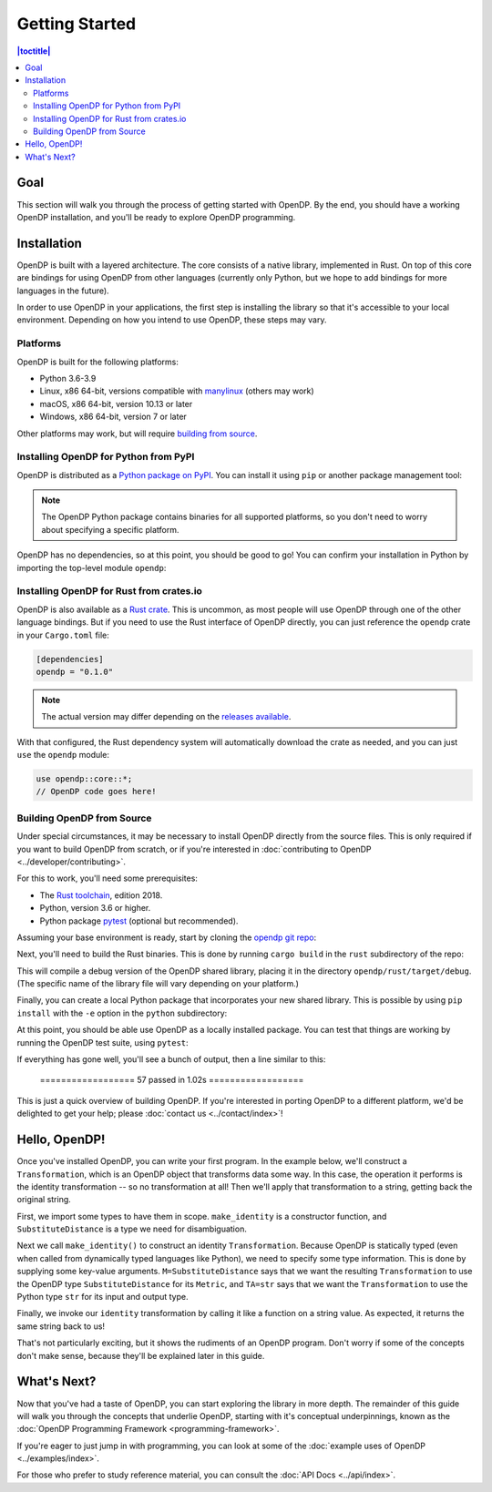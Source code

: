 Getting Started
===============

.. contents:: |toctitle|
    :local:

Goal
----

This section will walk you through the process of getting started with OpenDP. By the end, you should have a working OpenDP installation, and you'll be ready to explore OpenDP programming.

Installation
------------

OpenDP is built with a layered architecture. The core consists of a native library, implemented in Rust. On top of this core are bindings for using OpenDP from other languages (currently only Python, but we hope to add bindings for more languages in the future).

In order to use OpenDP in your applications, the first step is installing the library so that it's accessible to your local environment. Depending on how you intend to use OpenDP, these steps may vary.

Platforms
^^^^^^^^^

OpenDP is built for the following platforms:

* Python 3.6-3.9
* Linux, x86 64-bit, versions compatible with `manylinux <https://github.com/pypa/manylinux>`_ (others may work)
* macOS, x86 64-bit, version 10.13 or later
* Windows, x86 64-bit, version 7 or later

Other platforms may work, but will require `building from source <#building-opendp-from-source>`_.

Installing OpenDP for Python from PyPI
^^^^^^^^^^^^^^^^^^^^^^^^^^^^^^^^^^^^^^

OpenDP is distributed as a `Python package on PyPI <https://pypi.org/project/opendp/>`_. You can install it using ``pip`` or another package management tool:

.. prompt:: bash

    pip install opendp

.. note::

    The OpenDP Python package contains binaries for all supported platforms, so you don't need to worry about specifying a specific platform.

OpenDP has no dependencies, so at this point, you should be good to go! You can confirm your installation in Python by importing the top-level module ``opendp``:

.. doctest::

    >>> import opendp

Installing OpenDP for Rust from crates.io
^^^^^^^^^^^^^^^^^^^^^^^^^^^^^^^^^^^^^^^^^

OpenDP is also available as a `Rust crate <https://crates.io/crates/opendp>`_. This is uncommon, as most people will use OpenDP through one of the other language bindings. But if you need to use the Rust interface of OpenDP directly, you can just reference the ``opendp`` crate in your ``Cargo.toml`` file:

.. code-block:: toml

    [dependencies]
    opendp = "0.1.0"

.. note::

    The actual version may differ depending on the `releases available <https://github.com/opendp/opendp/releases>`_.

With that configured, the Rust dependency system will automatically download the crate as needed, and you can just ``use`` the ``opendp`` module:

.. code-block:: rust

    use opendp::core::*;
    // OpenDP code goes here!

Building OpenDP from Source
^^^^^^^^^^^^^^^^^^^^^^^^^^^

Under special circumstances, it may be necessary to install OpenDP directly from the source files. This is only required if you want to build OpenDP from scratch, or if you're interested in :doc:`contributing to OpenDP <../developer/contributing>`.

For this to work, you'll need some prerequisites:

* The `Rust toolchain <https://www.rust-lang.org/tools/install>`_, edition 2018.
* Python, version 3.6 or higher.
* Python package `pytest <https://docs.pytest.org/en/stable/>`_ (optional but recommended).

Assuming your base environment is ready, start by cloning the `opendp git repo <https://github.com/opendp/opendp>`_:

.. prompt:: bash

    git clone git@github.com:opendp/opendp.git
    cd opendp

Next, you'll need to build the Rust binaries. This is done by running ``cargo build`` in the ``rust`` subdirectory of the repo:

.. prompt:: bash

    cd rust
    cargo build

This will compile a debug version of the OpenDP shared library, placing it in the directory ``opendp/rust/target/debug``. (The specific name of the library file will vary depending on your platform.)

Finally, you can create a local Python package that incorporates your new shared library. This is possible by using ``pip install`` with the ``-e`` option in the ``python`` subdirectory:

.. prompt:: bash

    cd ../python
    pip install -e .

At this point, you should be able use OpenDP as a locally installed package. You can test that things are working by running the OpenDP test suite, using ``pytest``:

.. prompt:: bash

    # Still in python subdirectory
    pytest

If everything has gone well, you'll see a bunch of output, then a line similar to this:

    ================== 57 passed in 1.02s ==================

This is just a quick overview of building OpenDP. If you're interested in porting OpenDP to a different platform, we'd be delighted to get your help; please :doc:`contact us <../contact/index>`!

Hello, OpenDP!
--------------

Once you've installed OpenDP, you can write your first program. In the example below, we'll construct a ``Transformation``, which is an OpenDP object that transforms data some way. In this case, the operation it performs is the identity transformation -- so no transformation at all! Then we'll apply that transformation to a string, getting back the original string.

.. doctest::

    >>> from opendp.trans import make_identity
    >>> from opendp.typing import SubstituteDistance

    >>> identity = make_identity(M=SubstituteDistance, TA=str)

    >>> identity("Hello, world!")
    'Hello, world!'

First, we import some types to have them in scope. ``make_identity`` is a constructor function, and ``SubstituteDistance`` is a type we need for disambiguation.

Next we call ``make_identity()`` to construct an identity ``Transformation``. Because OpenDP is statically typed (even when called from dynamically typed languages like Python), we need to specify some type information. This is done by supplying some key-value arguments. ``M=SubstituteDistance`` says that we want the resulting ``Transformation`` to use the OpenDP type ``SubstituteDistance`` for its ``Metric``, and ``TA=str`` says that we want the ``Transformation`` to use the Python type ``str`` for its input and output type.

Finally, we invoke our ``identity`` transformation by calling it like a function on a string value. As expected, it returns the same string back to us!

That's not particularly exciting, but it shows the rudiments of an OpenDP program. Don't worry if some of the concepts don't make sense, because they'll be explained later in this guide.

What's Next?
------------

Now that you've had a taste of OpenDP, you can start exploring the library in more depth. The remainder of this guide will walk you through the concepts that underlie OpenDP, starting with it's conceptual underpinnings, known as the :doc:`OpenDP Programming Framework <programming-framework>`.

If you're eager to just jump in with programming, you can look at some of the :doc:`example uses of OpenDP <../examples/index>`.

For those who prefer to study reference material, you can consult the :doc:`API Docs <../api/index>`.